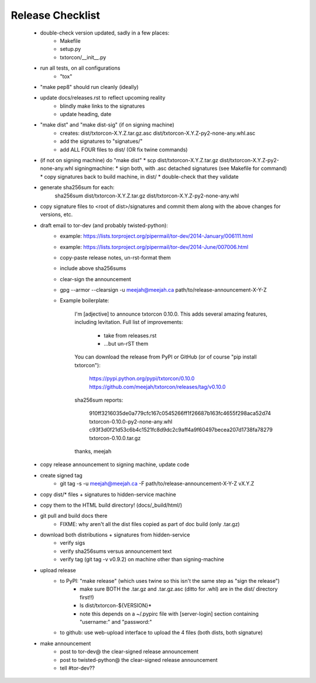 Release Checklist
=================

 * double-check version updated, sadly in a few places:
    * Makefile
    * setup.py
    * txtorcon/__init__.py

 * run all tests, on all configurations
    * "tox"

 * "make pep8" should run cleanly (ideally)

 * update docs/releases.rst to reflect upcoming reality
    * blindly make links to the signatures
    * update heading, date

 * "make dist" and "make dist-sig" (if on signing machine)
    * creates:
      dist/txtorcon-X.Y.Z.tar.gz.asc
      dist/txtorcon-X.Y.Z-py2-none-any.whl.asc
    * add the signatures to "signatues/"
    * add ALL FOUR files to dist/ (OR fix twine commands)

 * (if not on signing machine) do "make dist"
   * scp dist/txtorcon-X.Y.Z.tar.gz dist/txtorcon-X.Y.Z-py2-none-any.whl signingmachine:
   * sign both, with .asc detached signatures (see Makefile for command)
   * copy signatures back to build machine, in dist/
   * double-check that they validate

 * generate sha256sum for each:
      sha256sum dist/txtorcon-X.Y.Z.tar.gz dist/txtorcon-X.Y.Z-py2-none-any.whl

 * copy signature files to <root of dist>/signatures and commit them
   along with the above changes for versions, etc.

 * draft email to tor-dev (and probably twisted-python):
    * example: https://lists.torproject.org/pipermail/tor-dev/2014-January/006111.html
    * example: https://lists.torproject.org/pipermail/tor-dev/2014-June/007006.html
    * copy-paste release notes, un-rst-format them
    * include above sha256sums
    * clear-sign the announcement
    * gpg --armor --clearsign -u meejah@meejah.ca path/to/release-announcement-X-Y-Z
    * Example boilerplate:

            I'm [adjective] to announce txtorcon 0.10.0. This adds
            several amazing features, including levitation. Full list
            of improvements:

               * take from releases.rst
               * ...but un-rST them

            You can download the release from PyPI or GitHub (or of
            course "pip install txtorcon"):

               https://pypi.python.org/pypi/txtorcon/0.10.0
               https://github.com/meejah/txtorcon/releases/tag/v0.10.0

            sha256sum reports:

               910ff3216035de0a779cfc167c0545266ff1f26687b163fc4655f298aca52d74  txtorcon-0.10.0-py2-none-any.whl
               c93f3d0f21d53c6b4c1521fc8d9dc2c9aff4a9f60497becea207d1738fa78279  txtorcon-0.10.0.tar.gz

            thanks,
            meejah

 * copy release announcement to signing machine, update code

 * create signed tag
    * git tag -s -u meejah@meejah.ca -F path/to/release-announcement-X-Y-Z vX.Y.Z

 * copy dist/* files + signatures to hidden-service machine
 * copy them to the HTML build directory! (docs/_build/html/)

 * git pull and build docs there
    * FIXME: why aren't all the dist files copied as part of doc build (only .tar.gz)

 * download both distributions + signatures from hidden-service
    * verify sigs
    * verify sha256sums versus announcement text
    * verify tag (git tag -v v0.9.2) on machine other than signing-machine

 * upload release
    * to PyPI: "make release" (which uses twine so this isn't the same step as "sign the release")
       * make sure BOTH the .tar.gz and .tar.gz.asc (ditto for .whl) are in the dist/ directory first!!)
       * ls dist/txtorcon-${VERSION}*
       * note this depends on a ~/.pypirc file with [server-login] section containing "username:" and "password:"
    * to github: use web-upload interface to upload the 4 files (both dists, both signature)

 * make announcement
    * post to tor-dev@ the clear-signed release announcement
    * post to twisted-python@ the clear-signed release announcement
    * tell #tor-dev??
